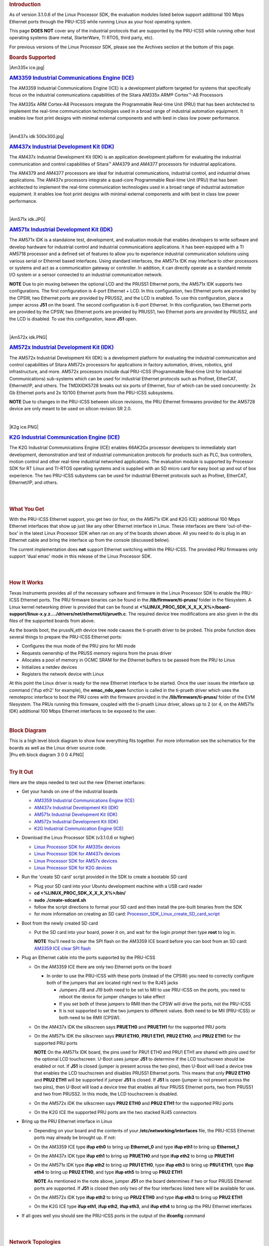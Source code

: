 .. http://processors.wiki.ti.com/index.php/PRU-ICSS_Ethernet
.. rubric:: Introduction
   :name: introduction

As of version 3.1.0.6 of the Linux Processor SDK, the evaluation modules
listed below support additional 100 Mbps Ethernet ports through the
PRU-ICSS while running Linux as your host operating system.

This page **DOES NOT** cover any of the industrial protocols that are
supported by the PRU-ICSS while running other host operating systems
(bare metal, StarterWare, TI RTOS, third party, etc).

For previous versions of the Linux Processor SDK, please see the
Archives section at the bottom of this page.

.. rubric:: Boards Supported
   :name: boards-supported

.. raw:: html

   <div>

.. raw:: html

   <div class="floatleft">

|Am335x ice.jpg|

.. raw:: html

   </div>

.. raw:: html

   </div>

.. rubric:: `AM3359 Industrial Communications Engine
   (ICE) <http://www.ti.com/tool/tmdsice3359>`__
   :name: am3359-industrial-communications-engine-ice

The AM3359 Industrial Communications Engine (ICE) is a development
platform targeted for systems that specifically focus on the industrial
communications capabilities of the Sitara AM335x ARM® Cortex™-A8
Processors

The AM335x ARM Cortex-A8 Processors integrate the Programmable Real-time
Unit (PRU) that has been architected to implement the real-time
communication technologies used in a broad range of industrial
automation equipment. It enables low foot print designs with minimal
external components and with best in class low power performance.

| 

.. raw:: html

   <div>

.. raw:: html

   <div class="floatleft">

|Am437x idk 500x300.jpg|

.. raw:: html

   </div>

.. raw:: html

   </div>

.. rubric:: `AM437x Industrial Development Kit
   (IDK) <http://www.ti.com/tool/tmdsidk437x>`__
   :name: am437x-industrial-development-kit-idk

The AM437x Industrial Development Kit (IDK) is an application
development platform for evaluating the industrial communication and
control capabilities of Sitara™ AM4379 and AM4377 processors for
industrial applications.

The AM4379 and AM4377 processors are ideal for industrial
communications, industrial control, and industrial drives applications.
The AM437x processors integrate a quad-core Programmable Real-time Unit
(PRU) that has been architected to implement the real-time communication
technologies used in a broad range of industrial automation equipment.
It enables low foot print designs with minimal external components and
with best in class low power performance.

| 

.. raw:: html

   <div>

.. raw:: html

   <div class="floatleft">

|Am571x idk.JPG|

.. raw:: html

   </div>

.. raw:: html

   </div>

.. rubric:: `AM571x Industrial Development Kit
   (IDK) <http://www.ti.com/tool/TMDXIDK5718>`__
   :name: am571x-industrial-development-kit-idk

The AM571x IDK is a standalone test, development, and evaluation module
that enables developers to write software and develop hardware for
industrial control and industrial communications applications. It has
been equipped with a TI AM5718 processor and a defined set of features
to allow you to experience industrial communication solutions using
various serial or Ethernet based interfaces. Using standard interfaces,
the AM571x IDK may interface to other processors or systems and act as a
communication gateway or controller. In addition, it can directly
operate as a standard remote I/O system or a sensor connected to an
industrial communication network.

.. raw:: html

   <div
   style="margin: 5px; padding: 2px 10px; background-color: #ecffff; border-left: 5px solid #3399ff;">

**NOTE**
Due to pin muxing between the optional LCD and the PRUSS1 Ethernet
ports, the AM571x IDK supports two configurations. The first
configuration is 4-port Ethernet + LCD. In this configuration, two
Ethernet ports are provided by the CPSW, two Ethernet ports are provided
by PRUSS2, and the LCD is enabled. To use this configuration, place a
jumper across **J51** on the board. The second configuration is 6-port
Ethernet. In this configuration, two Ethernet ports are provided by the
CPSW, two Ethernet ports are provided by PRUSS1, two Ethernet ports are
provided by PRUSS2, and the LCD is disabled. To use this configuration,
leave **J51** open.

.. raw:: html

   </div>

| 

.. raw:: html

   <div>

.. raw:: html

   <div class="floatleft">

|Am572x idk.PNG|

.. raw:: html

   </div>

.. raw:: html

   </div>

.. rubric:: `AM572x Industrial Development Kit
   (IDK) <http://www.ti.com/tool/TMDXIDK5728>`__
   :name: am572x-industrial-development-kit-idk

The AM572x Industrial Development Kit (IDK) is a development platform
for evaluating the industrial communication and control capabilities of
Sitara AM572x processors for applications in factory automation, drives,
robotics, grid infrastructure, and more. AM572x processors include dual
PRU-ICSS (Programmable Real-time Unit for Industrial Communications)
sub-systems which can be used for industrial Ethernet protocols such as
Profinet, EtherCAT, Ethernet/IP, and others. The TMDXIDK5728 breaks out
six ports of Ethernet, four of which can be used concurrently: 2x Gb
Ethernet ports and 2x 10/100 Ethernet ports from the PRU-ICSS
subsystems.

.. raw:: html

   <div
   style="margin: 5px; padding: 2px 10px; background-color: #ecffff; border-left: 5px solid #3399ff;">

**NOTE**
Due to changes in the PRU-ICSS between silicon revisions, the PRU
Ethernet firmwares provided for the AM5728 device are only meant to be
used on silicon revision SR 2.0.

.. raw:: html

   </div>

| 

.. raw:: html

   <div>

.. raw:: html

   <div class="floatleft">

|K2g ice.PNG|

.. raw:: html

   </div>

.. raw:: html

   </div>

.. rubric:: `K2G Industrial Communication Engine
   (ICE) <http://www.ti.com/tool/k2gice>`__
   :name: k2g-industrial-communication-engine-ice

The K2G Industrial Communications Engine (ICE) enables 66AK2Gx processor
developers to immediately start development, demonstration and test of
industrial communication protocols for products such as PLC, bus
controllers, motion control and other real-time industrial networked
applications. The evaluation module is supported by Processor SDK for RT
Linux and TI-RTOS operating systems and is supplied with an SD micro
card for easy boot up and out of box experience. The two PRU-ICSS
subystems can be used for industrial Ethernet protocols such as
Profinet, EtherCAT, Ethernet/IP, and others.

| 

| 

.. rubric:: What You Get
   :name: what-you-get

With the PRU-ICSS Ethernet support, you get two (or four, on the AM571x
IDK and K2G ICE) additional 100 Mbps Ethernet interfaces that show up
just like any other Ethernet interface in Linux. These interfaces are
there 'out-of-the-box' in the latest Linux Processor SDK when ran on any
of the boards shown above. All you need to do is plug in an Ethernet
cable and bring the interface up from the console (discussed below).

The current implementation does **not** support Ethernet switching
within the PRU-ICSS. The provided PRU firmwares only support 'dual emac'
mode in this release of the Linux Processor SDK.

| 

| 

.. rubric:: How It Works
   :name: how-it-works

Texas Instruments provides all of the necessary software and firmware in
the Linux Processor SDK to enable the PRU-ICSS Ethernet ports. The PRU
firmware binaries can be found in the **/lib/firmware/ti-pruss/** folder
in the filesystem. A Linux kernel networking driver is provided that can
be found at
**<%LINUX\_PROC\_SDK\_X\_X\_X\_X%>/board-support/linux-x.y.z..../drivers/net/ethernet/ti/prueth.c**.
The required device tree modifications are also given in the dts files
of the supported boards from above.

As the boards boot, the prussN\_eth device tree node causes the
ti-prueth driver to be probed. This probe function does several things
to prepare the PRU-ICSS Ethernet ports:

-  Configures the mux mode of the PRU pins for MII mode
-  Requests ownership of the PRUSS memory regions from the pruss driver
-  Allocates a pool of memory in OCMC SRAM for the Ethernet buffers to
   be passed from the PRU to Linux
-  Initializes a netdev devices
-  Registers the network device with Linux

At this point the Linux driver is ready for the new Ethernet interface
to be started. Once the user issues the interface up command ('ifup
eth2' for example), the **emac\_ndo\_open** function is called in the
ti-prueth driver which uses the remoteproc interface to boot the PRU
cores with the firmware provided in the **/lib/firmware/ti-pruss/**
folder of the EVM filesystem. The PRUs running this firmware, coupled
with the ti-prueth Linux driver, allows up to 2 (or 4, on the AM571x
IDK) additional 100 Mbps Ethernet interfaces to be exposed to the user.

| 

.. rubric:: Block Diagram
   :name: block-diagram

| This is a high level block diagram to show how everything fits
  together. For more information see the schematics for the boards as
  well as the Linux driver source code.
| |Pru eth block diagram 3 0 0 4.PNG|

| 

.. rubric:: Try It Out
   :name: try-it-out

Here are the steps needed to test out the new Ethernet interfaces:

-  Get your hands on one of the industrial boards

   -  `AM3359 Industrial Communications Engine
      (ICE) <http://www.ti.com/tool/tmdsice3359>`__
   -  `AM437x Industrial Development Kit
      (IDK) <http://www.ti.com/tool/tmdsidk437x>`__
   -  `AM571x Industrial Development Kit
      (IDK) <http://www.ti.com/tool/TMDXIDK5718>`__
   -  `AM572x Industrial Development Kit
      (IDK) <http://www.ti.com/tool/TMDXIDK5728>`__
   -  `K2G Industrial Communication Engine
      (ICE) <http://www.ti.com/tool/k2gice>`__

-  Download the Linux Processor SDK (v3.1.0.6 or higher)

   -  `Linux Processor SDK for AM335x
      devices <http://www.ti.com/tool/PROCESSOR-SDK-AM335x>`__
   -  `Linux Processor SDK for AM437x
      devices <http://www.ti.com/tool/PROCESSOR-SDK-AM437X>`__
   -  `Linux Processor SDK for AM57x
      devices <http://www.ti.com/tool/PROCESSOR-SDK-AM57X>`__
   -  `Linux Processor SDK for K2G
      devices <http://www.ti.com/tool/PROCESSOR-SDK-K2G>`__

-  Run the 'create SD card' script provided in the SDK to create a
   bootable SD card

   -  Plug your SD card into your Ubuntu development machine with a USB
      card reader
   -  **cd <%LINUX\_PROC\_SDK\_X\_X\_X\_X%>/bin/**
   -  **sudo ./create-sdcard.sh**
   -  follow the script directions to format your SD card and then
      install the pre-built binaries from the SDK
   -  for more information on creating an SD card:
      `Processor\_SDK\_Linux\_create\_SD\_card\_script </index.php/Processor_SDK_Linux_create_SD_card_script>`__

-  Boot from the newly created SD card

   -  Put the SD card into your board, power it on, and wait for the
      login prompt then type **root** to log in.

      .. raw:: html

         <div
         style="margin: 5px; padding: 2px 10px; background-color: #ecffff; border-left: 5px solid #3399ff;">

      **NOTE**
      You'll need to clear the SPI flash on the AM3359 ICE board before
      you can boot from an SD card: `AM3359 ICE clear SPI
      flash </index.php/AM335x_ICEv2_flash_erase>`__

      .. raw:: html

         </div>

-  Plug an Ethernet cable into the ports supported by the PRU-ICSS

   -  On the AM3359 ICE there are only two Ethernet ports on the board

      -  In order to use the PRU-ICSS with these ports (instead of the
         CPSW) you need to correctly configure both of the jumpers that
         are located right next to the RJ45 jacks

         -  Jumpers J18 and J19 both need to be set to MII to use
            PRU-ICSS on the ports, you need to reboot the device for
            jumper changes to take effect
         -  If you set both of these jumpers to RMII then the CPSW will
            drive the ports, not the PRU-ICSS
         -  It is not supported to set the two jumpers to different
            values. Both need to be MII (PRU-ICSS) or both need to be
            RMII (CPSW).

   -  On the AM437x IDK the silkscreen says **PRUETH0** and **PRUETH1**
      for the supported PRU ports
   -  On the AM571x IDK the silkscreen says **PRU1 ETH0**, **PRU1
      ETH1**, **PRU2 ETH0**, and **PRU2 ETH1** for the supported PRU
      ports

      .. raw:: html

         <div
         style="margin: 5px; padding: 2px 10px; background-color: #ecffff; border-left: 5px solid #3399ff;">

      **NOTE**
      On the AM571x IDK board, the pins used for PRU1 ETH0 and PRU1 ETH1
      are shared with pins used for the optional LCD touchscreen. U-Boot
      uses jumper **J51** to determine if the LCD touchscreen should be
      enabled or not. If **J51** is closed (jumper is present across the
      two pins), then U-Boot will load a device tree that enables the
      LCD touchscreen and disables PRUSS1 Ethernet ports. This means
      that only **PRU2 ETH0** and **PRU2 ETH1** will be supported if
      jumper **J51** is closed. If **J51** is open (jumper is not
      present across the two pins), then U-Boot will load a device tree
      that enables all four PRUSS Ethernet ports, two from PRUSS1 and
      two from PRUSS2. In this mode, the LCD touchscreen is disabled.

      .. raw:: html

         </div>

   -  On the AM572x IDK the silkscreen says **PRU2 ETH0** and **PRU2
      ETH1** for the supported PRU ports
   -  On the K2G ICE the supported PRU ports are the two stacked RJ45
      connectors

-  Bring up the PRU Ethernet interface in Linux

   -  Depending on your board and the contents of your
      **/etc/networking/interfaces** file, the PRU-ICSS Ethernet ports
      may already be brought up. If not:
   -  On the AM3359 ICE type **ifup eth0** to bring up **Ethernet\_0**
      and type **ifup eth1** to bring up **Ethernet\_1**
   -  On the AM437x IDK type **ifup eth1** to bring up **PRUETH0** and
      type **ifup eth2** to bring up **PRUETH1**
   -  On the AM571x IDK type **ifup eth2** to bring up **PRU1 ETH0**,
      type **ifup eth3** to bring up **PRU1 ETH1**, type **ifup eth4**
      to bring up **PRU2 ETH0**, and type **ifup eth5** to bring up
      **PRU2 ETH1**

      .. raw:: html

         <div
         style="margin: 5px; padding: 2px 10px; background-color: #ecffff; border-left: 5px solid #3399ff;">

      **NOTE**
      As mentioned in the note above, jumper **J51** on the board
      determines if two or four PRUSS Ethernet ports are supported. If
      **J51** is closed then only two of the four interfaces listed here
      will be available for use.

      .. raw:: html

         </div>

   -  On the AM572x IDK type **ifup eth2** to bring up **PRU2 ETH0** and
      type **ifup eth3** to bring up **PRU2 ETH1**
   -  On the K2G ICE type **ifup eth1**, **ifup eth2**, **ifup eth3**,
      and **ifup eth4** to bring up the PRU Ethernet interfaces

-  If all goes well you should see the PRU-ICSS ports in the output of
   the **ifconfig** command

| 

| 

.. rubric:: Network Topologies
   :name: network-topologies

The following network topologies are possible with the PRU-ICSS Ethernet
ports.

.. rubric:: Single Port Mode
   :name: single-port-mode

| In this mode only one of the PRU-ICSS Ethernet ports are used. This is
  the simplest mode and works as you would expect it to.
| |Pru eth block single port 3 0 0 4.PNG|

--------------

.. rubric:: Dual MAC Mode (Gateway)
   :name: dual-mac-mode-gateway

One use case made possible with two ports on the same device is to allow
your device to act as a gateway between two different subnets. In this
use case you just need to bring up both ports and then plug them into
the two subnets as shown below.

.. raw:: html

   <div
   style="margin: 5px; padding: 2px 10px; background-color: #ecffff; border-left: 5px solid #3399ff;">

**NOTE**
It is not a normal use case to plug both PRU-ICSS Ethernet ports into
the same switch (same subnet) out-of-the-box. While it may appear to
work at first, it will lead to unexpected behavior including (but not
limited to) packets entering/exiting the device on the opposite port
that you would expect due to ARP broadcasts and other topics that are
outside the scope of this wiki page. If you would like to use both ports
on the same subnet, keep scrolling to the Bonding section below.

.. raw:: html

   </div>

| 

|Pru eth block gateway 3 0 0 4.PNG|

--------------

| 

.. rubric:: Dual MAC Mode (Bonding)
   :name: dual-mac-mode-bonding

Bonding, also called link aggregation or port trunking, is a networking
feature that uses multiple Ethernet ports to provide link redundancy or
an increase in throughput.

| The next section shows how to use the two PRU-ICSS Ethernet ports to
  provide link redundancy by using the 'active-backup' bonding mode. If
  one of the cables is unplugged the Ethernet traffic will fail over to
  the other port and continue. To learn more about the other types
  bonding available check out the `Linux bonding
  documentation <https://www.kernel.org/doc/Documentation/networking/bonding.txt>`__.
| |Pru eth block bonding 3 0 0 4.PNG|

To learn even more about bonding see the `Wikipedia Link
aggregation <https://en.wikipedia.org/wiki/Link_aggregation>`__ page.

--------------

| 

.. rubric:: Steps to enable 'active-backup' bonding mode
   :name: steps-to-enable-active-backup-bonding-mode

While testing the below steps, I plugged both PRU-ICSS Ethernet ports
into the same switch that has access to a DHCP server. During boot and
bonding setup I left the cables connected. I only started unplugging
cables when I was testing the bond0 interface for redundancy in the last
step.

On your Linux development machine

#. Enable **Bonding driver support** using menuconfig, rebuild Linux,
   and boot your board

   -  The menuconfig option can be found under **Device Drivers ->
      Network device support -> Bonding driver support'**
   -  You can either configure the driver as built-in to the kernel (\*)
      or as a module (M). Keep in mind that if you build the driver into
      the kernel that you will not be able to pass any parameters to it
      as it is loaded. For the example shown here, we will be using the
      sysfs interface to configure the bonding so it doesn't matter
      which method you choose (we used the module (M) method though).
   -  Once **Bonding driver support** is enabled, rebuild your Linux
      kernel and modules

      -  If you need help, see this page:
         `Linux\_Kernel\_Users\_Guide </index.php/Linux_Kernel_Users_Guide>`__

   -  Now boot your board with the new kernel and bonding driver built
      above

On your development board console

#. Insert the bonding module (unless you built it into the kernel above,
   then it's already there)

   -  **modprobe bonding**

#. Get the IP address and netmask of one of your PRU-ICSS Ethernet ports
   (we will need it in a second)

   -  If the ports are already up

      -  **ifconfig**

   -  If the ports are not up yet

      -  **ifup eth2** where 2 is the interface number for one of your
         PRU-ICSS Ethernet ports (this is board dependent)
      -  **ifconfig**
         |Note|\ **Note:** AM3359ICE: **eth0** and **eth1** are the
         PRU-ICSS Ethernet ports
         AM437x IDK: **eth1** and **eth2** are the PRU-ICSS Ethernet
         ports
         AM572x IDK: **eth2** and **eth3** are the PRU-ICSS Ethernet
         ports

#. Take down your PRU-ICSS Ethernet ports (this is necesary for bonding)

   -  **ifconfig eth2 down**
   -  **ifconfig eth3 down**

#. Configure bonding to use mode 1: active-backup mode

   -  **echo 1 > /sys/class/net/bond0/bonding/mode**

#. Configure the MII link monitoring frequency in milliseconds

   -  **echo 100 > /sys/class/net/bond0/bonding/miimon**

#. Bring up the **bond0** interface using the IP address and netmask
   that you noted down from above

   -  **ifconfig bond0 192.168.0.100 netmask 255.255.254.0 up**

#. Bind your two PRU-ICSS Ethernet ports to the bond0 interface

   -  **echo +eth2 > /sys/class/net/bond0/bonding/slaves**
   -  **echo +eth3 > /sys/class/net/bond0/bonding/slaves**

#. Test out the link redundancy of the bond0 interface

   -  Start a ping test between your board and your development machine
   -  Watch the board's console and unplug one of the Ethernet cables
   -  Now plug that cable back in and unplug the other Ethernet cable
   -  You should observe the ping program continuously receiving
      responses despite the cables being plugged and unplugged
   -  The console output will show when an interface goes does down as
      well as if the active interface changes

--------------

.. rubric:: Frequently Asked Questions
   :name: frequently-asked-questions

.. rubric:: Are the HSR or PRP protocols supported?
   :name: are-the-hsr-or-prp-protocols-supported

Yes! The HSR and PRP protocols are currently supported on the AM572x IDK
board. To learn more about the HSR and PRP PRU firmware implementation
click `here </index.php/Processor_SDK_HSR_PRP>`__. To learn more about
running the protocols/firmwares while using the Linux Processor SDK
click `here </index.php/Processor_SDK_Linux_HSR_PRP>`__.

HSR stands for High Availability Seamless Redundancy. This is a protocol
used to support redundant networks needed for industrial applications
such as factory automation, substation automation etc. The standard is
defined in IEC 62439-3 clause 5.

PRP stands for Parallel Redundancy Protocol which is another redundancy
protocol defined by IEC 62439-3 clause 4.

.. rubric:: I am using the AM571x IDK, why do I only see 4 Ethernet
   interfaces instead of 6?
   :name: i-am-using-the-am571x-idk-why-do-i-only-see-4-ethernet-interfaces-instead-of-6

Due to pin sharing between the optional LCD and the PRUSS1 Ethernet
pins, the AM571x IDK supports two different configurations: 4-port
Ethernet + LCD or 6-port Ethernet with no LCD. Jumper **J51** controls
which configuration is selected. If **J51** is closed then the 4-port +
LCD configuration is selected and if **J51** is open then the 6-port
Ethernet configuration is selected and the LCD is disabled.

.. rubric:: What if I want the PRU-ICSS to run a custom firmware (not
   Ethernet) on one of these industrial boards?
   :name: what-if-i-want-the-pru-icss-to-run-a-custom-firmware-not-ethernet-on-one-of-these-industrial-boards

The pru\_rproc driver uses the of\_machine\_is\_compatible() function to
check if the device that it is running on is compatible with one of the
boards above. If it is compatible, then the pru\_rproc driver loads the
Texas Instruments provided PRU-ICSS Ethernet firmwares. If you would
like to run your own PRU firmwares on one of the IDKs or the ICE board
then you will need to modify the device tree file to remove the IDK or
ICE compatibility declaration:

-  AM3359 ICE board

   -  Remove the **"ti,am3359-icev2"** compatible declaration at the top
      of the **arch/arm/boot/dts/am335x-icev2.dts** file

-  AM437x IDK board

   -  Remove the **"ti,am437x-idk-evm"** compatible declaration at the
      top of the **arch/arm/boot/dts/am437x-idk-evm.dts** file

-  AM572x IDK board

   -  Remove the **"ti,am5718-idk"** compatible declaration at the top
      of the **arch/arm/boot/dts/am571x-idk.dts** file

-  AM572x IDK board

   -  Remove the **"ti,am5728-idk"** compatible declaration at the top
      of the **arch/arm/boot/dts/am572x-idk.dts** file

Once these compatibility declarations are removed you will need to
rebuild your .dtb file and place it wherever it needs to be when you
reboot your board (filesystem, nfs directory, tftp directory, etc.)

Keep in mind that the PRU pin muxing on these boards is configured to
bring the MII pins out of the device. Changing the pin muxing to
accommodate your custom PRU firmware will be left as an exercise for the
user.

.. rubric:: What is the expected PRU-ICSS Ethernet throughput? How can I
   test the throughput on my setup?
   :name: what-is-the-expected-pru-icss-ethernet-throughput-how-can-i-test-the-throughput-on-my-setup

The maximum bandwidth of the PRU-ICSS Ethernet ports is 100 Mbps. The
observed throughput that I have achieved consistently is around 94 Mbps
using TCP or UDP and testing with iperf. Here are the commands needed to
test for yourself (this assumes you've followed the steps on this page
to get your PRU-ICSS interface up and running already):

-  Make sure that your board and your Linux development machine can
   'see' each other on the network (I connect both to the same switch
   and allow them to use DHCP to acquire IP addresses on the same
   network)
-  Use **ifconfig** on both your Linux development machine and your
   board and note down each IP address

   -  For the purposes of this example I will use 192.168.0.105 as the
      Linux host IP and 192.168.1.110 as the board's IP

-  Testing TCP transmit throughput

   -  Start an iperf server on your Linux development machine (**sudo
      apt-get install iperf** if you don't already have iperf installed)

      -  **iperf -s**

   -  Run the iperf client from your board to connect to the iperf
      server you just started

      -  **iperf -c 192.168.0.105**

   -  You should see your board connect to the server and a few seconds
      later both the server and the client will output the Bandwidth
      achieved

      -  For me this is output is around 94 Mbits/sec

   -  Quit the iperf server that is running on your Linux development
      machine

      -  **Ctrl + c**

-  Testing TCP receive throughput

   -  Use the same procedure as provided for testing TCP transmit
      throughput except swap the commands on the two devices (**iperf
      -s** from the board and **iperf -c 192.168.1.110** from the Linux
      development machine)

-  Testing UDP transmit throughput

   -  Start a UDP iperf server on your Linux development machine

      -  **iperf -s -u**

   -  Run a UDP iperf client from your board and specify the bandwidth
      you'd like to achieve

      -  **iperf -c 192.168.0.105 -u -b 100M**

   -  Once again my results are around 94 Mbit/sec
   -  Quit the iperf server that is running on your Linux development
      machine

      -  **Ctrl + c**

-  Testing UDP receive throughput

   -  Use the same procedure as provided for testing UDP transmit
      throughput except swap the commands on the two devices (**iperf -s
      -u** from the board and **iperf -c 192.168.0.110 -u -b 100M** from
      the Linux development machine)

.. rubric:: Is flow control supported in the PRU-ICSS Ethernet ports?
   :name: is-flow-control-supported-in-the-pru-icss-ethernet-ports

| Flow control is not currently supported in this version of the
  PRU-ICSS Ethernet firware that is provided by Texas Instruments.

.. rubric:: How do I check the link status and hardware statistics of my
   PRU-ICSS Ethernet ports?
   :name: how-do-i-check-the-link-status-and-hardware-statistics-of-my-pru-icss-ethernet-ports

You can use the **ethtool** utility:

-  **ethtool eth2** (for link status)
-  **ethtool -S eth2** (for hardware statistics)

| 

| 

